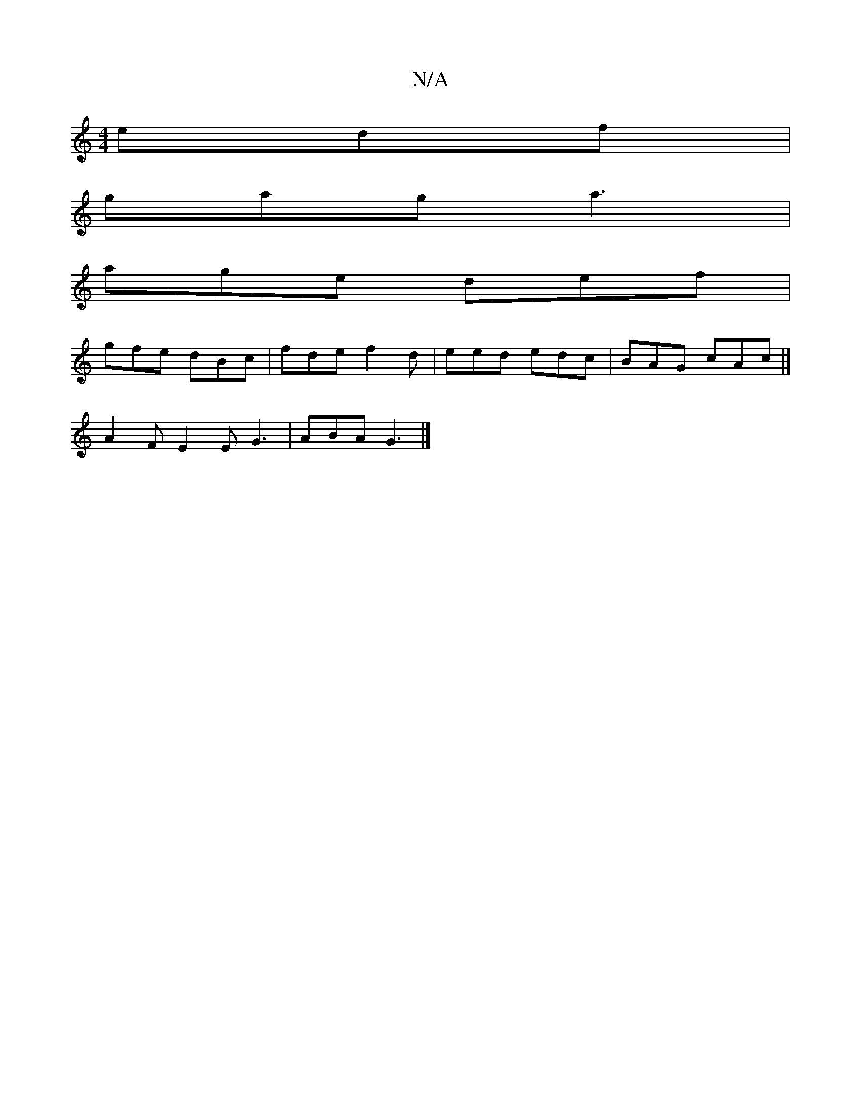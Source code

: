 X:1
T:N/A
M:4/4
R:N/A
K:Cmajor
 edf|
gag a3|
age def|
gfe dBc|fde f2d|eed edc|BAG cAc|]
 A2F E2 E G3| ABA G3|]

GABB Bcdd|aefe decA|BAFG cAAA||

B,-E/F/g/b | A^ca b2 a | EDG FAd | cAG G2 : | G3 DCE-|
DDA,C DEDD:|

~E3 EDC DcA|BFG G